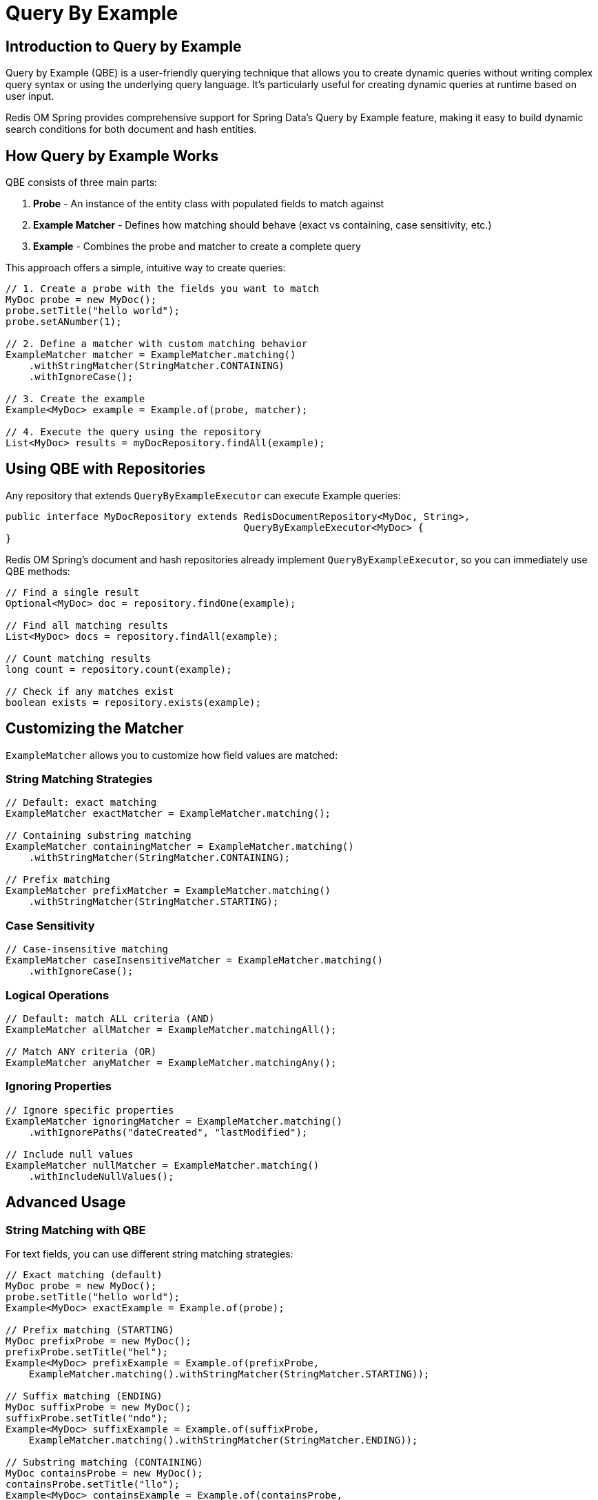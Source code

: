 = Query By Example
:page-toclevels: 3
:page-pagination:

== Introduction to Query by Example

Query by Example (QBE) is a user-friendly querying technique that allows you to create dynamic queries without writing complex query syntax or using the underlying query language. It's particularly useful for creating dynamic queries at runtime based on user input.

Redis OM Spring provides comprehensive support for Spring Data's Query by Example feature, making it easy to build dynamic search conditions for both document and hash entities.

== How Query by Example Works

QBE consists of three main parts:

1. **Probe** - An instance of the entity class with populated fields to match against
2. **Example Matcher** - Defines how matching should behave (exact vs containing, case sensitivity, etc.)
3. **Example** - Combines the probe and matcher to create a complete query

This approach offers a simple, intuitive way to create queries:

[source,java]
----
// 1. Create a probe with the fields you want to match
MyDoc probe = new MyDoc();
probe.setTitle("hello world");
probe.setANumber(1);

// 2. Define a matcher with custom matching behavior
ExampleMatcher matcher = ExampleMatcher.matching()
    .withStringMatcher(StringMatcher.CONTAINING)
    .withIgnoreCase();

// 3. Create the example
Example<MyDoc> example = Example.of(probe, matcher);

// 4. Execute the query using the repository
List<MyDoc> results = myDocRepository.findAll(example);
----

== Using QBE with Repositories

Any repository that extends `QueryByExampleExecutor` can execute Example queries:

[source,java]
----
public interface MyDocRepository extends RedisDocumentRepository<MyDoc, String>, 
                                         QueryByExampleExecutor<MyDoc> {
}
----

Redis OM Spring's document and hash repositories already implement `QueryByExampleExecutor`, so you can immediately use QBE methods:

[source,java]
----
// Find a single result
Optional<MyDoc> doc = repository.findOne(example);

// Find all matching results
List<MyDoc> docs = repository.findAll(example);

// Count matching results
long count = repository.count(example);

// Check if any matches exist
boolean exists = repository.exists(example);
----

== Customizing the Matcher

`ExampleMatcher` allows you to customize how field values are matched:

=== String Matching Strategies

[source,java]
----
// Default: exact matching
ExampleMatcher exactMatcher = ExampleMatcher.matching();

// Containing substring matching
ExampleMatcher containingMatcher = ExampleMatcher.matching()
    .withStringMatcher(StringMatcher.CONTAINING);

// Prefix matching
ExampleMatcher prefixMatcher = ExampleMatcher.matching()
    .withStringMatcher(StringMatcher.STARTING);
----

=== Case Sensitivity

[source,java]
----
// Case-insensitive matching
ExampleMatcher caseInsensitiveMatcher = ExampleMatcher.matching()
    .withIgnoreCase();
----

=== Logical Operations

[source,java]
----
// Default: match ALL criteria (AND)
ExampleMatcher allMatcher = ExampleMatcher.matchingAll();

// Match ANY criteria (OR)
ExampleMatcher anyMatcher = ExampleMatcher.matchingAny();
----

=== Ignoring Properties

[source,java]
----
// Ignore specific properties
ExampleMatcher ignoringMatcher = ExampleMatcher.matching()
    .withIgnorePaths("dateCreated", "lastModified");

// Include null values
ExampleMatcher nullMatcher = ExampleMatcher.matching()
    .withIncludeNullValues();
----

== Advanced Usage

=== String Matching with QBE

For text fields, you can use different string matching strategies:

[source,java]
----
// Exact matching (default)
MyDoc probe = new MyDoc();
probe.setTitle("hello world");
Example<MyDoc> exactExample = Example.of(probe);

// Prefix matching (STARTING)
MyDoc prefixProbe = new MyDoc();
prefixProbe.setTitle("hel");
Example<MyDoc> prefixExample = Example.of(prefixProbe, 
    ExampleMatcher.matching().withStringMatcher(StringMatcher.STARTING));

// Suffix matching (ENDING)
MyDoc suffixProbe = new MyDoc();
suffixProbe.setTitle("ndo");
Example<MyDoc> suffixExample = Example.of(suffixProbe, 
    ExampleMatcher.matching().withStringMatcher(StringMatcher.ENDING));

// Substring matching (CONTAINING)
MyDoc containsProbe = new MyDoc();
containsProbe.setTitle("llo");
Example<MyDoc> containsExample = Example.of(containsProbe, 
    ExampleMatcher.matching().withStringMatcher(StringMatcher.CONTAINING));
----

=== Tag and Collection Queries

For tag and collection fields:

[source,java]
----
// Find documents with specific tags
MyDoc probe = new MyDoc();
probe.setTag(Set.of("news"));
Example<MyDoc> tagExample = Example.of(probe);

// Find documents with multiple tags using ANY matching
MyDoc multiTagProbe = new MyDoc();
multiTagProbe.setTag(Set.of("noticias"));
Example<MyDoc> anyTagExample = Example.of(multiTagProbe, 
    ExampleMatcher.matchingAny());
----

=== Numeric Queries

For numeric fields:

[source,java]
----
// Exact numeric matching
MyDoc probe = new MyDoc();
probe.setANumber(1);
Example<MyDoc> numericExample = Example.of(probe);

List<MyDoc> results = repository.findAll(numericExample);
----

=== Ignoring Fields

Use `withIgnorePaths()` to exclude certain fields from matching:

[source,java]
----
MyDoc probe = new MyDoc();
probe.setTitle("hello world");
probe.setANumber(3);  // This will be ignored

Example<MyDoc> example = Example.of(probe, 
    ExampleMatcher.matchingAny().withIgnorePaths("aNumber"));

// Only matches by title, ignoring aNumber
List<MyDoc> results = repository.findAll(example);
----

== Redis OM Spring QBE Capabilities

Redis OM Spring leverages the Redis Query Engine (formerly RediSearch) to implement QBE efficiently, translating QBE criteria into Redis queries. As of Redis 8, the Query Engine is a standard component of Redis.

What's supported:

* Indexed fields (`@Indexed`, `@TextIndexed`, `@TagIndexed`, `@NumericIndexed`, `@Searchable`, etc.)
* String matchers (EXACT, CONTAINING, STARTING)
* Case sensitivity control
* Logical operations (AND/OR)
* Null handling
* Fluentable queries (sorting, pagination, etc.)

Considerations:

* Fields must be indexed to be included in QBE queries
* For full-text search capability, use `@Searchable` annotation
* When using QBE with EntityStream, you gain additional flexibility

== Real-World Examples

=== Example 1: Basic ID Matching

[source,java]
----
// Find document by ID
MyDoc probe = new MyDoc();
probe.setId("doc123");

Example<MyDoc> example = Example.of(probe);

Optional<MyDoc> result = repository.findOne(example);
----

=== Example 2: Text Search with Containing

[source,java]
----
// Find documents with "llo" in their title
MyDoc probe = new MyDoc();
probe.setTitle("llo");

Example<MyDoc> example = Example.of(probe, 
    ExampleMatcher.matching()
        .withStringMatcher(StringMatcher.CONTAINING));

List<MyDoc> results = repository.findAll(example);
// Returns documents with titles like "hello world", "hello mundo"
----

=== Example 3: Tag-Based Search

[source,java]
----
// Find documents tagged with "noticias"
MyDoc probe = new MyDoc();
probe.setTag(Set.of("noticias"));

Example<MyDoc> example = Example.of(probe);

List<MyDoc> results = repository.findAll(example);
// Returns documents that have "noticias" tag
----

=== Example 4: Multiple Field Matching with OR

[source,java]
----
// Find documents that match title OR have specific tag
MyDoc probe = new MyDoc();
probe.setTitle("hello world");
probe.setTag(Set.of("article"));

Example<MyDoc> example = Example.of(probe, 
    ExampleMatcher.matchingAny());  // OR semantics

List<MyDoc> results = repository.findAll(example);
----

=== Example 5: Nested Field Queries

[source,java]
----
// Find companies with specific metadata
Company companyProbe = new Company();
CompanyMeta meta = new CompanyMeta();
meta.setStringValue("RD");
companyProbe.setMetaList(Set.of(meta));

Example<Company> example = Example.of(companyProbe);

List<Company> results = companyRepository.findAll(example);
----

== Best Practices

1. **Index fields properly** - Ensure fields used in QBE are properly indexed
2. **Understand matcher behavior** - Different string matchers affect query performance
3. **Use QBE for dynamic queries** - QBE excels at runtime-constructed queries from user input
4. **Combine with EntityStream** - For complex querying needs, combine QBE with entity streams
5. **Consider alternatives** - For fixed queries, use repository methods or `@Query` annotation

== Next Steps

* xref:search.adoc[Search Capabilities]
* xref:entity-streams.adoc[Entity Streams API]
* xref:query-annotation.adoc[Query Annotation]
